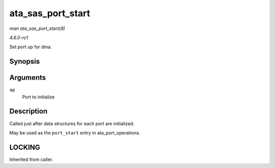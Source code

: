 
.. _API-ata-sas-port-start:

==================
ata_sas_port_start
==================

*man ata_sas_port_start(9)*

*4.6.0-rc1*

Set port up for dma.


Synopsis
========

.. c:function:: int ata_sas_port_start( struct ata_port * ap )

Arguments
=========

``ap``
    Port to initialize


Description
===========

Called just after data structures for each port are initialized.

May be used as the ``port_start`` entry in ata_port_operations.


LOCKING
=======

Inherited from caller.
